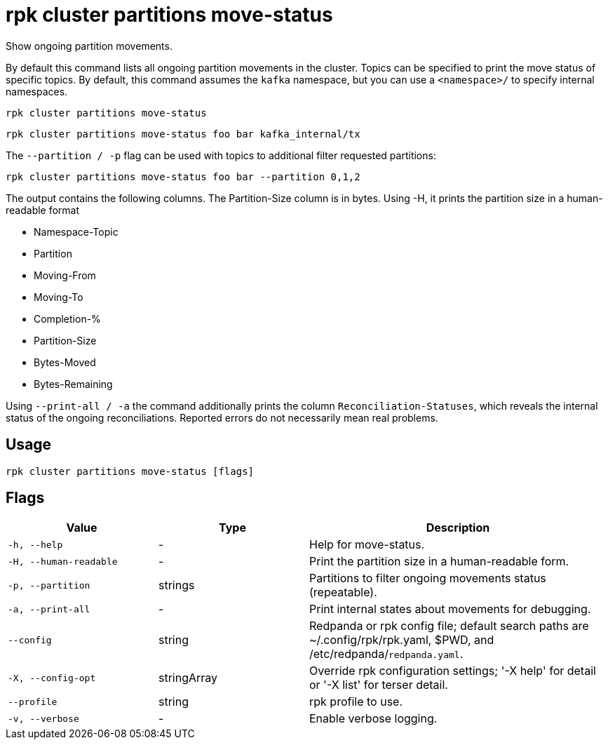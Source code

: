 = rpk cluster partitions move-status

Show ongoing partition movements.

By default this command lists all ongoing partition movements in the cluster. Topics can be specified to print the move status of specific topics. By default, this command assumes the `kafka` namespace, but you can use a `<namespace>/` to specify internal namespaces.

```bash
rpk cluster partitions move-status
```

```bash
rpk cluster partitions move-status foo bar kafka_internal/tx
```

The `--partition / -p` flag can be used with topics to additional filter requested partitions:


```bash
rpk cluster partitions move-status foo bar --partition 0,1,2
```

The output contains the following columns. The Partition-Size column is in bytes. Using -H, it prints the partition size in a human-readable format

- Namespace-Topic
- Partition
- Moving-From
- Moving-To
- Completion-%
- Partition-Size
- Bytes-Moved
- Bytes-Remaining

Using `--print-all / -a` the command additionally prints the column `Reconciliation-Statuses`, which reveals the internal status of the ongoing reconciliations. Reported errors do not necessarily mean real problems.

== Usage

[,bash]
----
rpk cluster partitions move-status [flags]
----

== Flags

[cols="1m,1a,2a"]
|===
|*Value* |*Type* |*Description*

|-h, --help |- |Help for move-status.

|-H, --human-readable |- |Print the partition size in a human-readable form.

|-p, --partition |strings |Partitions to filter ongoing movements status (repeatable).

|-a, --print-all |- |Print internal states about movements for debugging.

|--config |string |Redpanda or rpk config file; default search paths are ~/.config/rpk/rpk.yaml, $PWD, and /etc/redpanda/`redpanda.yaml`.

|-X, --config-opt |stringArray |Override rpk configuration settings; '-X help' for detail or '-X list' for terser detail.

|--profile |string |rpk profile to use.

|-v, --verbose |- |Enable verbose logging.
|===